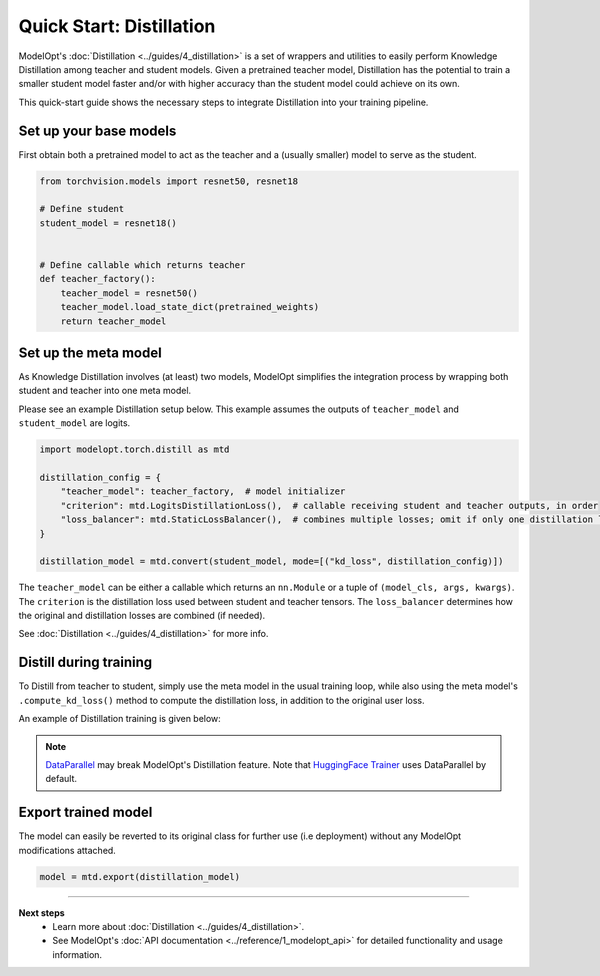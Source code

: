 
=========================
Quick Start: Distillation
=========================

ModelOpt's :doc:`Distillation <../guides/4_distillation>` is a set of wrappers and utilities
to easily perform Knowledge Distillation among teacher and student models.
Given a pretrained teacher model, Distillation has the potential to train a smaller student model
faster and/or with higher accuracy than the student model could achieve on its own.

This quick-start guide shows the necessary steps to integrate Distillation into your
training pipeline.

Set up your base models
-----------------------

First obtain both a pretrained model to act as the teacher and a (usually smaller) model to serve
as the student.

.. code-block:: python

    from torchvision.models import resnet50, resnet18

    # Define student
    student_model = resnet18()


    # Define callable which returns teacher
    def teacher_factory():
        teacher_model = resnet50()
        teacher_model.load_state_dict(pretrained_weights)
        return teacher_model


Set up the meta model
---------------------

As Knowledge Distillation involves (at least) two models, ModelOpt simplifies the integration
process by wrapping both student and teacher into one meta model.

Please see an example Distillation setup below. This example assumes the outputs
of ``teacher_model`` and ``student_model`` are logits.

.. code-block:: python

    import modelopt.torch.distill as mtd

    distillation_config = {
        "teacher_model": teacher_factory,  # model initializer
        "criterion": mtd.LogitsDistillationLoss(),  # callable receiving student and teacher outputs, in order
        "loss_balancer": mtd.StaticLossBalancer(),  # combines multiple losses; omit if only one distillation loss used
    }

    distillation_model = mtd.convert(student_model, mode=[("kd_loss", distillation_config)])

The ``teacher_model`` can be either a callable which returns an ``nn.Module`` or a tuple of ``(model_cls, args, kwargs)``.
The ``criterion`` is the distillation loss used between student and teacher tensors.
The ``loss_balancer`` determines how the original and distillation losses are combined (if needed).

See :doc:`Distillation <../guides/4_distillation>` for more info.


Distill during training
-----------------------

To Distill from teacher to student, simply use the meta model in the usual training loop, while
also using the meta model's ``.compute_kd_loss()`` method to compute the distillation loss, in addition to
the original user loss.

An example of Distillation training is given below:

.. code-block:: python
    :emphasize-lines: 14

    # Setup the data loaders. As example:
    train_loader = get_train_loader()

    # Define user loss function. As example:
    loss_fn = get_user_loss_fn()

    for input, labels in train_dataloader:
        distillation_model.zero_grad()
        # Forward through the wrapped models
        out = distillation_model(input)
        # Same loss as originally present
        loss = loss_fn(out, labels)
        # Combine distillation and user losses
        loss_total = distillation_model.compute_kd_loss(student_loss=loss)
        loss_total.backward()


.. note::
    `DataParallel <https://pytorch.org/docs/stable/generated/torch.nn.DataParallel.html>`_ may
    break ModelOpt's Distillation feature.
    Note that `HuggingFace Trainer <https://huggingface.co/docs/transformers/en/main_classes/trainer>`_
    uses DataParallel by default.


Export trained model
--------------------

The model can easily be reverted to its original class for further use (i.e deployment)
without any ModelOpt modifications attached.

.. code-block:: python

    model = mtd.export(distillation_model)


--------------------------------

**Next steps**
    * Learn more about :doc:`Distillation <../guides/4_distillation>`.
    * See ModelOpt's :doc:`API documentation <../reference/1_modelopt_api>` for detailed
      functionality and usage information.
